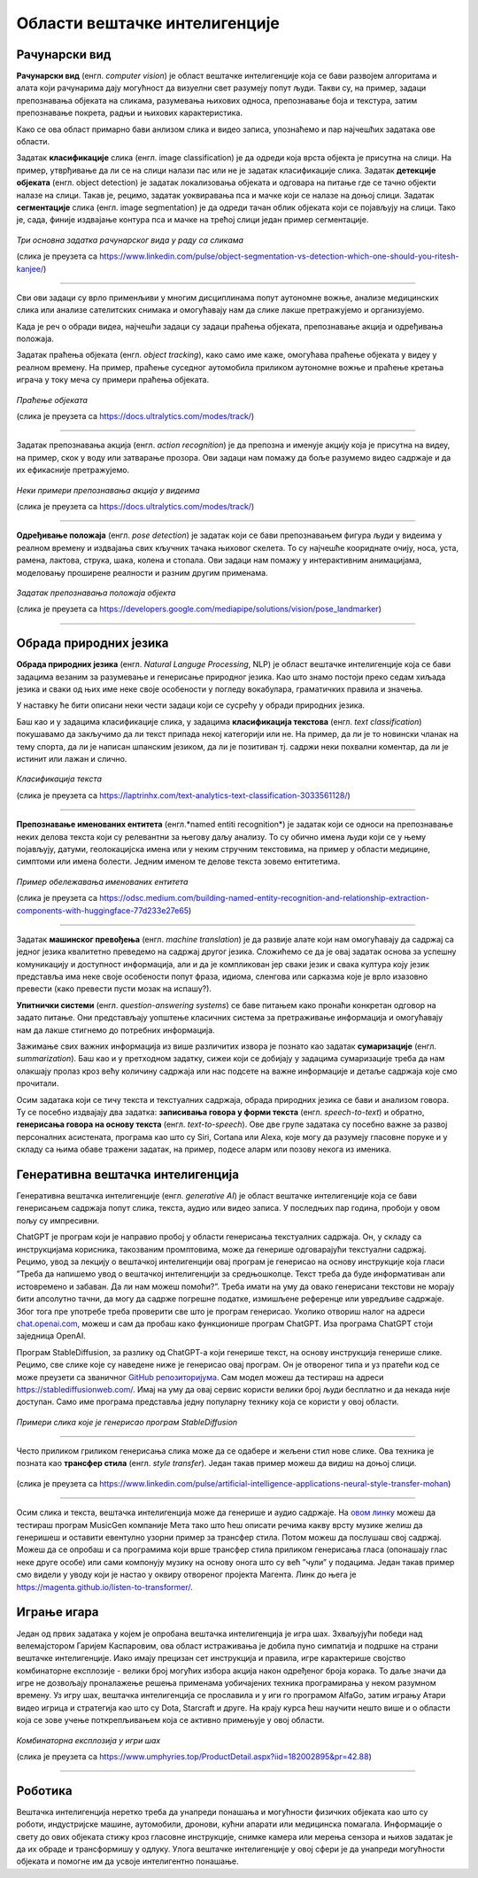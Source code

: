 Области вештачке интелигенције
==============================

.. infonote::

 У овој лекцији приказаћемо неке области вештачке интелигенције. Границе између њих нису строге и често технике које се користе у решавању 
 задатака једне области могу бити од помоћи приликом решавања задатака друге области. Права моћ вештачке интелигенције ће заправо бити у 
 повезивању свих области. 

Рачунарски вид
~~~~~~~~~~~~~~

**Рачунарски вид** (енгл. *computer visiоn*) је област вештачке интелигенције која се бави развојем алгоритама и алата који рачунарима дају 
могућност да визуелни свет разумеју попут људи. Такви су, на пример, задаци препознавања објеката на сликама, разумевања њихових односа, 
препознавање боја и текстура, затим препознавање покрета, радњи и њихових карактеристика. 

Како се ова област примарно бави анлизом слика и видео записа, упознаћемо и пар најчешћих задатака ове области. 

Задатак **класификације** слика (енгл. image classification) је да одреди која врста објекта је присутна на слици. На пример, утврђивање да ли се 
на слици налази пас или не је задатак класификације слика. Задатак **детекције објеката** (енгл. object detection) је задатак локализовања објеката и 
одговара на питање где се тачно објекти налазе на слици. Такав је, рецимо, задатак уоквиравања пса и мачке који се налазе на доњој слици. 
Задатак **сегментације** слика (енгл. image segmentation) је да одреди тачан облик објеката који се појављују на слици. Тако је, сада, финије 
издвајање контура пса и мачке на трећој слици један пример сегментације. 

.. figure:: ../../_images/oblasti1.jpg
    :width: 780
    :align: center

*Три основна задатка рачунарског вида у раду са сликама*

(слика је преузета са https://www.linkedin.com/pulse/object-segmentation-vs-detection-which-one-should-you-ritesh-kanjee/)

-------

Сви ови задаци су врло применљиви у многим дисциплинама попут аутономне вожње, анализе медицинских слика или анализе сателитских снимака и 
омогућавају нам да слике лакше претражујемо и организујемо.  

.. questionnote::

 Којим задацима препадају следећи проблеми:

 - утврђивање да ли се на слици налази пешак,

 - издвајање контура семафора, коловоза и пешака на слици,

 - утврђивање где се на слици налази саобрађајни знак? 

Када је реч о обради видеа, најчешћи задаци су задаци праћења објеката, препознавање акција и одређивања положаја. 

Задатак праћења објеката (енгл. *оbject tracking*), како само име каже, омогућава праћење објеката у видеу у реалном времену. На пример, праћење 
суседног аутомобила приликом аутономне вожње и праћење кретања играча у току меча су примери праћења објеката. 

.. figure:: ../../_images/oblasti2.png
    :width: 780
    :align: center

*Праћење објеката*

(слика је преузета са https://docs.ultralytics.com/modes/track/)

-------

Задатак препознавања акција (енгл. *action recognition*) је да препозна и именује акцију која је присутна на видеу, на пример, скок у воду или 
затварање прозора. Ови задаци нам помажу да боље разумемо видео садржаје и да их ефикасније претражујемо. 

.. figure:: ../../_images/oblasti3.png
    :width: 780
    :align: center

*Неки примери препознавања акција у видеима*

(слика је преузета са https://docs.ultralytics.com/modes/track/)

-------

**Одређивање положаја** (енгл. *pose detection*) је задатак који се бави препознавањем фигура људи у видеима у реалном времену и издвајања 
свих кључних тачака њиховог скелета. То су најчешће коориднате очију, носа, уста, рамена, лактова, струка, шака, колена и стопала. Ови задаци нам 
помажу у интерактивним анимацијама, моделовању проширене реалности и разним другим применама. 

.. figure:: ../../_images/oblasti4.png
    :width: 600
    :align: center

*Задатак препознавања положаја објекта*

(слика је преузета са https://developers.google.com/mediapipe/solutions/vision/pose_landmarker)

-------

.. questionnote::

 Који задатак треба да решимо да би могли да:

 - анализирамо да ли правилно седимо,

 - препознамо излазак у двориште кућног љубимца, 

 - пратимо кретања потрошача у продавници? 

 Нешто касније ћемо стићи и до скупова података који се корсте у задацима рачунарског вида и конволутивних мрежа, специјалног типа неуронских 
 мрежа које се користе у задацима обраде слике и видеа. 

Обрада природних језика
~~~~~~~~~~~~~~~~~~~~~~~

**Обрада природних језика** (енгл. *Natural Languge Processing*, NLP) је област вештачке интелигенције која се бави задацима везаним за разумевање 
и генерисање природног језика. Као што знамо постоји преко седам хиљада језика и сваки од њих име неке своје особености у погледу вокабулара, 
граматичких правила и значења. 

У наставку ће бити описани неки чести задаци који се сусрећу у обради природних језика. 

Баш као и у задацима класификације слика, у задацима **класификација текстова** (енгл. *text classification*) покушавамо да закључимо да ли текст 
припада некој категорији или не. На пример, да ли је то новински чланак на тему спорта, да ли је написан шпанским језиком, да ли је позитиван тј. 
садржи неки похвални коментар, да ли је истинит или лажан и слично. 


.. figure:: ../../_images/oblasti5.png
    :width: 300
    :align: center

*Класификација текста*

(слика је преузета са https://laptrinhx.com/text-analytics-text-classification-3033561128/)

-------

**Препознавање именованих ентитета** (енгл.*named entiti recognition*) је задатак који се односи на препознавање неких делова текста који су 
релевантни за његову даљу анализу. То су обично имена људи који се у њему појављују, датуми, геолокацијска имена или у неким стручним текстовима, 
на пример у области медицине, симптоми или имена болести. Једним именом те делове текста зовемо ентитетима. 

.. figure:: ../../_images/oblasti6.png
    :width: 600
    :align: center

*Пример обележавања именованих ентитета*

(слика је преузета са https://odsc.medium.com/building-named-entity-recognition-and-relationship-extraction-components-with-huggingface-77d233e27e65)

-------

Задатак **машинског превођења** (енгл. *machine translation*) је да развије алате који нам омогућавају да садржај са једног језика квалитетно 
преведемо на садржај другог језика. Сложићемо се да је овај задатак основа за успешну комуникацију и доступност информација, али и да је 
компликован јер сваки језик и свака култура коју језик представља има неке своје особености попут фраза, идиома, сленгова или сарказма које је 
врло изазовно превести (како превести пусти мозак на испашу?). 

**Упитнички системи** (енгл. *question-answering systems*) се баве питањем како пронаћи конкретан одговор на задато питање. Они представљају 
уопштење класичних система за претраживање информација и омогућавају нам да лакше стигнемо до потребних информација. 

Зажимање свих важних информација из више различитих извора је познато као задатак **сумаризације** (енгл. *summarization*). Баш као и у претходном 
задатку, сижеи који се добијају у задацима сумаризације треба да нам олакшају пролаз кроз већу количину садржаја или нас подсете на важне 
информације и детаље садржаја које смо прочитали. 

Осим задатака који се тичу текста и текстуалних садржаја, обрада природних језика се бави и анализом говора. Ту се посебно издвајају два задатка: 
**записивања говора у форми текста** (енгл. *speech-to-text*) и обратно, **генерисања говора на основу текста** (енгл. *text-to-speech*). 
Ове две групе задатака су посебно важне за развој персоналних асистената, програма као што су Siri, Cortana или Alexa, које могу да разумеју 
гласовнe порукe и у складу са њима обаве тражени задатак, на пример, подесе аларм или позову некога из именика.

.. questionnote::

 Којим задацима препадају следећи проблеми:

 - издвајање имена организација у тексту,

 - утврђивање ко је аутор текста,

 - проналажење значења речи *netizen*? 

Генеративна вештачка интелигенција
~~~~~~~~~~~~~~~~~~~~~~~~~~~~~~~~~~

Генеративна вештачка интелигенције (енгл. *generative AI*) је област вештачке интелигенције која се бави генерисањем садржаја попут слика, текста, 
аудио или видео записа. У последњих пар година, пробоји у овом пољу су импресивни. 

ChatGPT је програм који је направио пробој у области генерисања текстуалних садржаја. Он, у складу са инструкцијама корисника, такозваним 
промптовима, може да генерише одговарајући текстуални садржај. Рецимо, увод за лекцију о вештачкој интелигенцији овај програм је генерисао на 
основу инструкције која гласи  ”Треба да напишемо увод о вештачкој интелигенцији за средњошколце. Текст треба да буде информативан али истовремено
и забаван. Да ли нам можеш помоћи?”. Треба имати на уму да овако генерисани текстови не морају бити апсолутно тачни, да могу да садрже погрешне 
податке, измишљене референце или увредљиве садржаје. Због тога пре употребе треба проверити све што је програм генерисао. Уколико отвориш налог 
на адреси `chat.openai.com <http://chat.openai.com/>`_, можеш и сам да пробаш како функционише програм ChatGPT. Иза програма ChatGPT стоји заједница OpenAI. 

Програм StableDiffusion, за разлику од ChatGPT-a који генерише текст, на основу инструкција генерише слике. Рецимо, све слике које су наведене 
ниже је генерисао овај програм. Он је отвореног типа и уз пратећи код се може преузети са званичног `GitHub репозиторијума <https://github.com/Stability-AI/stablediffusion>`_. Сам модел можеш да 
тестираш на адреси https://stablediffusionweb.com/. Имај на уму да овај сервис користи велики број људи бесплатно и да некада није доступан. 
Само име програма представља једну популарну технику која се користи у овој области.

.. figure:: ../../_images/oblasti7.png
    :width: 780
    :align: center

*Примери слика које је генерисао програм StableDiffusion*

-------

Често приликом гриликом генерисања слика може да се одабере и жељени стил нове слике. Ова техника је позната као **трансфер стила** (енгл. *style transfer*). 
Један такав пример можеш да видиш на доњој слици. 

.. figure:: ../../_images/oblasti8.png
    :width: 780
    :align: center

(слика је преузета са https://www.linkedin.com/pulse/artificial-intelligence-applications-neural-style-transfer-mohan)

-------

Осим слика и текста, вештачка интелигенција може да генерише и аудио садржаје. На `овом линку <https://huggingface.co/spaces/facebook/MusicGen>`_ можеш да тестираш програм MusicGen компаније Мета 
тако што ћеш описати речима какву врсту музике желиш да генеришеш и оставити евентулно узорни пример за трансфер стила. Потом можеш да послушаш 
свој садржај. Можеш да се опробаш и са програмима који врше трансфер стила приликом генерисања гласа (опонашају глас неке друге особе) или сами 
компонују музику на основу онога што су већ ”чули” у подацима. Један такав пример смо видели у уводу који је настао у оквиру отвореног пројекта 
Магента. Линк до њега је https://magenta.github.io/listen-to-transformer/.  

.. questionnote::

 1.	Питај програм ChatGPT да ти направи тест са питањима на тему области вештачке интелигенције па потом провери на колико питања можеш да одговориш!
 2.	Покушај да задаш инструкције програму StableDiffusion или програму Dalle-mini (на овој адреси https://huggingface.co/spaces/dalle-mini/dalle-mini) које ће ти генерисати слику налик овој:
 
 .. image:: ../../_images/oblasti9.png
    :width: 200
    :align: center

.. suggestionnote::
 
 Програм DALL-E компаније OpenAI може, такође, да генерише слике на основу смерница корисника.  Програм dalle-mini је јавно доступна верзија овог 
 програма.

Играње игара
~~~~~~~~~~~~

Један од првих задатака у којем је опробана вештачка интелигенција је игра шах. Зхваљујући победи над велемајстором Гаријем Каспаровим, ова област 
истраживања је добила пуно симпатија и подршке на страни вештачке интелигенције. Иако имају прецизан сет инструкција и правила, игре карактерише 
својство комбинаторне експлозије - велики број могућих избора акција након одређеног броја корака. То даље значи да игре не дозвољају проналажење 
решења применама уобичајених техника програмирања у неком разумном времену. Уз игру шах, вештачка интелигенција се прославила и у иги го програмом 
AlfaGo, затим игрању Атари видео игрица и стратегија као што су Dota, Starcraft и друге. На крају курса ћеш научити нешто више и о области која се 
зове учење поткрепљивањем која се активно примењује у овој области. 


.. figure:: ../../_images/oblasti10.png
    :width: 600
    :align: center

*Комбинаторна експлозија у игри шах*

(слика је преузета са https://www.umphyries.top/ProductDetail.aspx?iid=182002895&pr=42.88)

-------

.. questionnote::

 Провери да ли игрица коју волиш у неким својим сегментима примењује вештачку интелигенцију. 

Роботика
~~~~~~~~

Вештачка интелигенција неретко треба да унапреди понашања и могућности физичких објеката као што су роботи, индустријске машине, аутомобили, 
дронови, кућни апарати или медицинска помагала. Информације о свету до ових објеката стижу кроз гласовне инструкције, снимке камера или мерења 
сензора и њихов задатак је да их обраде и трансформишу у одлуку. Улога вештачке интелигенције у овој сфери је да унапреди могућности објеката и 
помогне им да усвоје интелигентно понашање. 